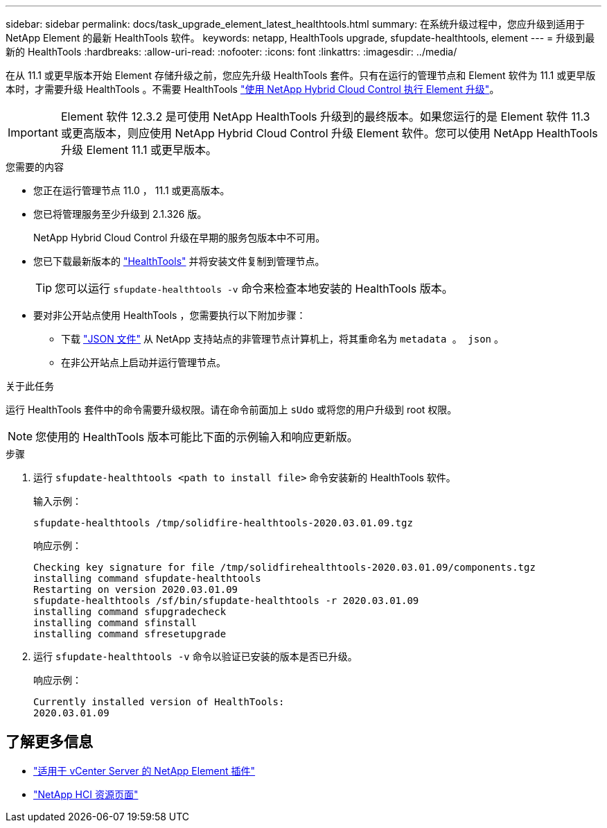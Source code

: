 ---
sidebar: sidebar 
permalink: docs/task_upgrade_element_latest_healthtools.html 
summary: 在系统升级过程中，您应升级到适用于 NetApp Element 的最新 HealthTools 软件。 
keywords: netapp, HealthTools upgrade, sfupdate-healthtools, element 
---
= 升级到最新的 HealthTools
:hardbreaks:
:allow-uri-read: 
:nofooter: 
:icons: font
:linkattrs: 
:imagesdir: ../media/


[role="lead"]
在从 11.1 或更早版本开始 Element 存储升级之前，您应先升级 HealthTools 套件。只有在运行的管理节点和 Element 软件为 11.1 或更早版本时，才需要升级 HealthTools 。不需要 HealthTools link:task_hcc_upgrade_element_software.html["使用 NetApp Hybrid Cloud Control 执行 Element 升级"]。


IMPORTANT: Element 软件 12.3.2 是可使用 NetApp HealthTools 升级到的最终版本。如果您运行的是 Element 软件 11.3 或更高版本，则应使用 NetApp Hybrid Cloud Control 升级 Element 软件。您可以使用 NetApp HealthTools 升级 Element 11.1 或更早版本。

.您需要的内容
* 您正在运行管理节点 11.0 ， 11.1 或更高版本。
* 您已将管理服务至少升级到 2.1.326 版。
+
NetApp Hybrid Cloud Control 升级在早期的服务包版本中不可用。

* 您已下载最新版本的 https://mysupport.netapp.com/site/products/all/details/element-healthtools/downloads-tab["HealthTools"^] 并将安装文件复制到管理节点。
+

TIP: 您可以运行 `sfupdate-healthtools -v` 命令来检查本地安装的 HealthTools 版本。

* 要对非公开站点使用 HealthTools ，您需要执行以下附加步骤：
+
** 下载 link:https://library.netapp.com/ecm/ecm_get_file/ECMLP2840740["JSON 文件"^] 从 NetApp 支持站点的非管理节点计算机上，将其重命名为 `metadata 。 json` 。
** 在非公开站点上启动并运行管理节点。




.关于此任务
运行 HealthTools 套件中的命令需要升级权限。请在命令前面加上 `sUdo` 或将您的用户升级到 root 权限。


NOTE: 您使用的 HealthTools 版本可能比下面的示例输入和响应更新版。

.步骤
. 运行 `sfupdate-healthtools <path to install file>` 命令安装新的 HealthTools 软件。
+
输入示例：

+
[listing]
----
sfupdate-healthtools /tmp/solidfire-healthtools-2020.03.01.09.tgz
----
+
响应示例：

+
[listing]
----
Checking key signature for file /tmp/solidfirehealthtools-2020.03.01.09/components.tgz
installing command sfupdate-healthtools
Restarting on version 2020.03.01.09
sfupdate-healthtools /sf/bin/sfupdate-healthtools -r 2020.03.01.09
installing command sfupgradecheck
installing command sfinstall
installing command sfresetupgrade
----
. 运行 `sfupdate-healthtools -v` 命令以验证已安装的版本是否已升级。
+
响应示例：

+
[listing]
----
Currently installed version of HealthTools:
2020.03.01.09
----


[discrete]
== 了解更多信息

* https://docs.netapp.com/us-en/vcp/index.html["适用于 vCenter Server 的 NetApp Element 插件"^]
* https://www.netapp.com/hybrid-cloud/hci-documentation/["NetApp HCI 资源页面"^]

